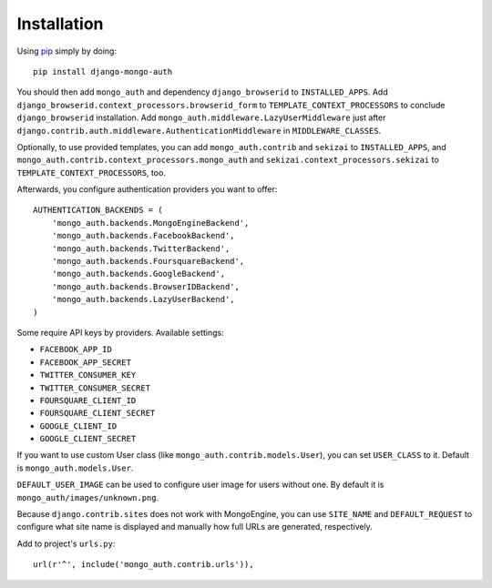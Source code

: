 Installation
============

Using pip_ simply by doing::

    pip install django-mongo-auth

.. _pip: http://pypi.python.org/pypi/pip

You should then add ``mongo_auth`` and dependency ``django_browserid`` to ``INSTALLED_APPS``. Add
``django_browserid.context_processors.browserid_form`` to ``TEMPLATE_CONTEXT_PROCESSORS`` to conclude
``django_browserid`` installation. Add ``mongo_auth.middleware.LazyUserMiddleware`` just after
``django.contrib.auth.middleware.AuthenticationMiddleware`` in ``MIDDLEWARE_CLASSES``.

Optionally, to use provided templates, you can add ``mongo_auth.contrib`` and ``sekizai`` to
``INSTALLED_APPS``, and ``mongo_auth.contrib.context_processors.mongo_auth`` and
``sekizai.context_processors.sekizai`` to ``TEMPLATE_CONTEXT_PROCESSORS``, too.

Afterwards, you configure authentication providers you want to offer::

    AUTHENTICATION_BACKENDS = (
        'mongo_auth.backends.MongoEngineBackend',
        'mongo_auth.backends.FacebookBackend',
        'mongo_auth.backends.TwitterBackend',
        'mongo_auth.backends.FoursquareBackend',
        'mongo_auth.backends.GoogleBackend',
        'mongo_auth.backends.BrowserIDBackend',
        'mongo_auth.backends.LazyUserBackend',
    )

Some require API keys by providers. Available settings:

* ``FACEBOOK_APP_ID``
* ``FACEBOOK_APP_SECRET``
* ``TWITTER_CONSUMER_KEY``
* ``TWITTER_CONSUMER_SECRET``
* ``FOURSQUARE_CLIENT_ID``
* ``FOURSQUARE_CLIENT_SECRET``
* ``GOOGLE_CLIENT_ID``
* ``GOOGLE_CLIENT_SECRET``

If you want to use custom User class (like ``mongo_auth.contrib.models.User``), you can set ``USER_CLASS`` to it.
Default is ``mongo_auth.models.User``.

``DEFAULT_USER_IMAGE`` can be used to configure user image for users without one. By default it is
``mongo_auth/images/unknown.png``.

Because ``django.contrib.sites`` does not work with MongoEngine, you can use ``SITE_NAME`` and ``DEFAULT_REQUEST``
to configure what site name is displayed and manually how full URLs are generated, respectively.

Add to project's ``urls.py``::

    url(r'^', include('mongo_auth.contrib.urls')),

